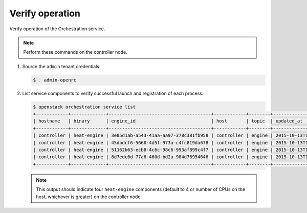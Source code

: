 .. _verify:

Verify operation
~~~~~~~~~~~~~~~~

Verify operation of the Orchestration service.

.. note::

   Perform these commands on the controller node.

#. Source the ``admin`` tenant credentials:

   .. code-block:: console

      $ . admin-openrc

#. List service components to verify successful launch and
   registration of each process:

   .. code-block:: console

      $ openstack orchestration service list
      +------------+-------------+--------------------------------------+------------+--------+----------------------------+--------+
      | hostname   | binary      | engine_id                            | host       | topic  | updated_at                 | status |
      +------------+-------------+--------------------------------------+------------+--------+----------------------------+--------+
      | controller | heat-engine | 3e85d1ab-a543-41aa-aa97-378c381fb958 | controller | engine | 2015-10-13T14:16:06.000000 | up     |
      | controller | heat-engine | 45dbdcf6-5660-4d5f-973a-c4fc819da678 | controller | engine | 2015-10-13T14:16:06.000000 | up     |
      | controller | heat-engine | 51162b63-ecb8-4c6c-98c6-993af899c4f7 | controller | engine | 2015-10-13T14:16:06.000000 | up     |
      | controller | heat-engine | 8d7edc6d-77a6-460d-bd2a-984d76954646 | controller | engine | 2015-10-13T14:16:06.000000 | up     |
      +------------+-------------+--------------------------------------+------------+--------+----------------------------+--------+

   .. note::

      This output should indicate four ``heat-engine`` components
      (default to 4 or number of CPUs on the host, whichever is greater)
      on the controller node.
